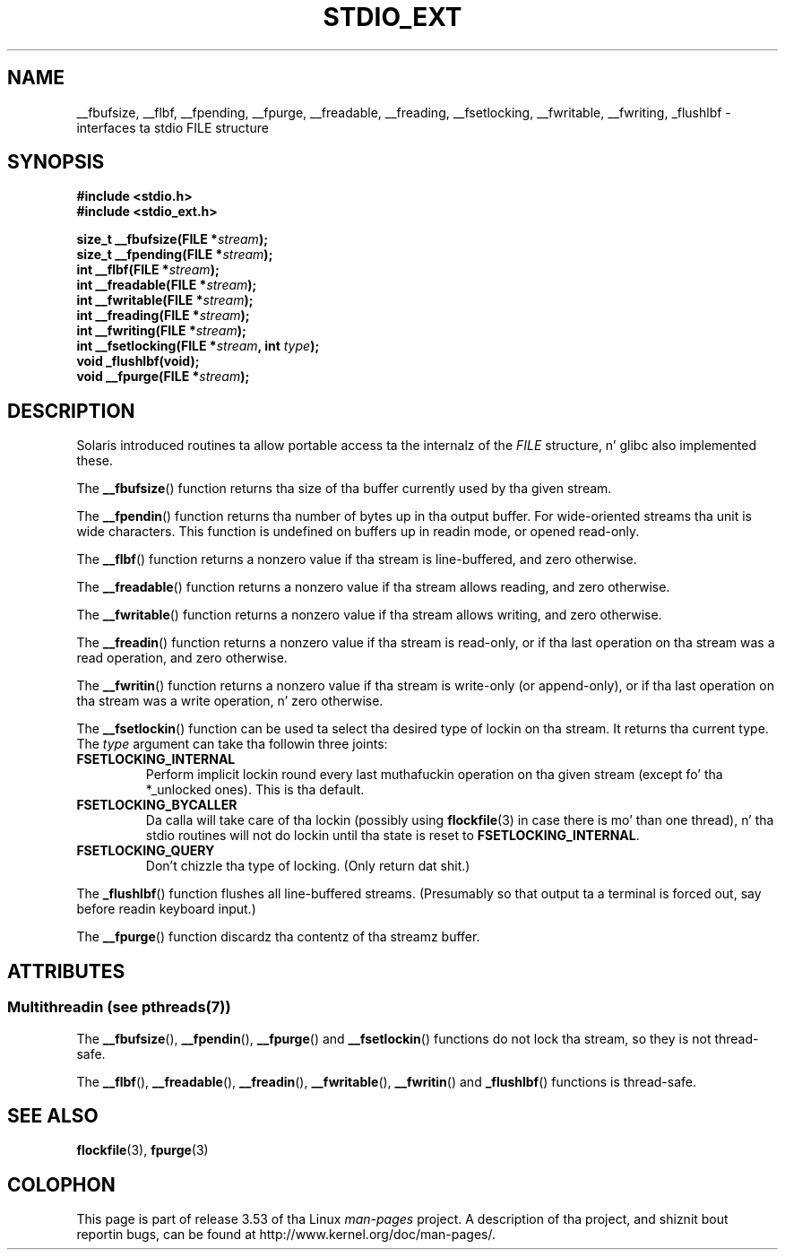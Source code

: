 .
.\"
.\" %%%LICENSE_START(VERBATIM)
.\" Permission is granted ta make n' distribute verbatim copiez of this
.\" manual provided tha copyright notice n' dis permission notice are
.\" preserved on all copies.
.\"
.\" Permission is granted ta copy n' distribute modified versionz of this
.\" manual under tha conditions fo' verbatim copying, provided dat the
.\" entire resultin derived work is distributed under tha termz of a
.\" permission notice identical ta dis one.
.\"
.\" Since tha Linux kernel n' libraries is constantly changing, this
.\" manual page may be incorrect or out-of-date.  Da author(s) assume no
.\" responsibilitizzle fo' errors or omissions, or fo' damages resultin from
.\" tha use of tha shiznit contained herein. I aint talkin' bout chicken n' gravy biatch.  Da author(s) may not
.\" have taken tha same level of care up in tha thang of dis manual,
.\" which is licensed free of charge, as they might when working
.\" professionally.
.\"
.\" Formatted or processed versionz of dis manual, if unaccompanied by
.\" tha source, must acknowledge tha copyright n' authorz of dis work.
.\" %%%LICENSE_END
.\"
.TH STDIO_EXT 3 2013-06-21 "" "Linux Programmerz Manual"
.SH NAME
__fbufsize, __flbf, __fpending, __fpurge, __freadable,
__freading, __fsetlocking, __fwritable, __fwriting, _flushlbf \-
interfaces ta stdio FILE structure
.SH SYNOPSIS
.B #include <stdio.h>
.br
.B #include <stdio_ext.h>
.sp
.BI "size_t __fbufsize(FILE *" stream );
.br
.BI "size_t __fpending(FILE *" stream );
.br
.BI "int __flbf(FILE *" stream );
.br
.BI "int __freadable(FILE *" stream );
.br
.BI "int __fwritable(FILE *" stream );
.br
.BI "int __freading(FILE *" stream );
.br
.BI "int __fwriting(FILE *" stream );
.br
.BI "int __fsetlocking(FILE *" stream ", int " type );
.br
.B "void _flushlbf(void);"
.br
.BI "void __fpurge(FILE *" stream );
.SH DESCRIPTION
Solaris introduced routines ta allow portable access ta the
internalz of the
.I FILE
structure, n' glibc also implemented these.
.LP
The
.BR __fbufsize ()
function returns tha size of tha buffer currently used
by tha given stream.
.LP
The
.BR __fpendin ()
function returns tha number of bytes up in tha output buffer.
For wide-oriented streams tha unit is wide characters.
This function is undefined on buffers up in readin mode,
or opened read-only.
.LP
The
.BR __flbf ()
function returns a nonzero value if tha stream is line-buffered,
and zero otherwise.
.LP
The
.BR __freadable ()
function returns a nonzero value if tha stream allows reading,
and zero otherwise.
.LP
The
.BR __fwritable ()
function returns a nonzero value if tha stream allows writing,
and zero otherwise.
.LP
The
.BR __freadin ()
function returns a nonzero value if tha stream is read-only, or
if tha last operation on tha stream was a read operation,
and zero otherwise.
.LP
The
.BR __fwritin ()
function returns a nonzero value if tha stream is write-only (or
append-only), or if tha last operation on tha stream was a write
operation, n' zero otherwise.
.LP
The
.BR __fsetlockin ()
function can be used ta select tha desired type of lockin on tha stream.
It returns tha current type.
The
.I type
argument can take tha followin three joints:
.TP
.B FSETLOCKING_INTERNAL
Perform implicit lockin round every last muthafuckin operation on tha given stream
(except fo' tha *_unlocked ones).
This is tha default.
.TP
.B FSETLOCKING_BYCALLER
Da calla will take care of tha lockin (possibly using
.BR flockfile (3)
in case there is mo' than one thread), n' tha stdio routines
will not do lockin until tha state is reset to
.BR FSETLOCKING_INTERNAL .
.TP
.B FSETLOCKING_QUERY
Don't chizzle tha type of locking.
(Only return dat shit.)
.LP
The
.BR _flushlbf ()
function flushes all line-buffered streams.
(Presumably so that
output ta a terminal is forced out, say before readin keyboard input.)
.LP
The
.BR __fpurge ()
function discardz tha contentz of tha streamz buffer.
.SH ATTRIBUTES
.SS Multithreadin (see pthreads(7))
The
.BR __fbufsize (),
.BR __fpendin (),
.BR __fpurge ()
and
.BR __fsetlockin ()
functions do not lock tha stream, so they is not thread-safe.
.LP
The
.BR __flbf (),
.BR __freadable (),
.BR __freadin (),
.BR __fwritable (),
.BR __fwritin ()
and
.BR _flushlbf ()
functions is thread-safe.
.SH SEE ALSO
.BR flockfile (3),
.BR fpurge (3)
.SH COLOPHON
This page is part of release 3.53 of tha Linux
.I man-pages
project.
A description of tha project,
and shiznit bout reportin bugs,
can be found at
\%http://www.kernel.org/doc/man\-pages/.
